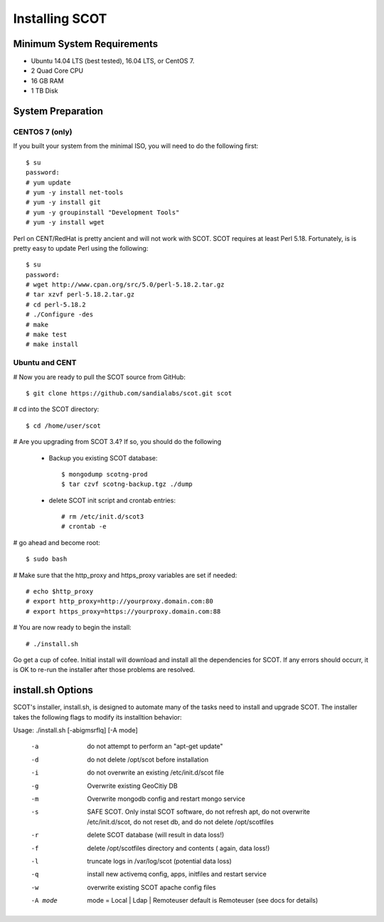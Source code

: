 Installing SCOT
===============

Minimum System Requirements
^^^^^^^^^^^^^^^^^^^^^^^^^^^

* Ubuntu 14.04 LTS (best tested), 16.04 LTS, or CentOS 7.
* 2 Quad Core CPU
* 16 GB RAM
* 1 TB Disk

System Preparation
^^^^^^^^^^^^^^^^^^

CENTOS 7 (only)
---------------

If you built your system from the minimal ISO, you will need to do the following first::

    $ su
    password: 
    # yum update
    # yum -y install net-tools
    # yum -y install git
    # yum -y groupinstall "Development Tools"
    # yum -y install wget

Perl on CENT/RedHat is pretty ancient and will not work with SCOT.  SCOT requires at least Perl 5.18.
Fortunately, is is pretty easy to update Perl using the following::

    $ su
    password:
    # wget http://www.cpan.org/src/5.0/perl-5.18.2.tar.gz
    # tar xzvf perl-5.18.2.tar.gz
    # cd perl-5.18.2
    # ./Configure -des
    # make
    # make test
    # make install

Ubuntu and CENT
---------------

# Now you are ready to pull the SCOT source from GitHub::

    $ git clone https://github.com/sandialabs/scot.git scot

# cd into the SCOT directory::

    $ cd /home/user/scot

# Are you upgrading from SCOT 3.4?  If so, you should do the following

    * Backup you existing SCOT database::
    
        $ mongodump scotng-prod
        $ tar czvf scotng-backup.tgz ./dump

    * delete SCOT init script and crontab entries::

        # rm /etc/init.d/scot3
        # crontab -e 

# go ahead and become root::

    $ sudo bash
    
# Make sure that the http_proxy and https_proxy variables are set if needed::
  
    # echo $http_proxy
    # export http_proxy=http://yourproxy.domain.com:80
    # export https_proxy=https://yourproxy.domain.com:88

# You are now ready to begin the install::

   # ./install.sh

Go get a cup of cofee.  Initial install will download and install all the dependencies for SCOT.  If any errors should 
occurr, it is OK to re-run the installer after those problems are resolved.

install.sh Options
^^^^^^^^^^^^^^^^^^

SCOT's installer, install.sh,  is designed to automate many of the tasks need to install and 
upgrade SCOT.  The installer takes the following flags to modify its installtion behavior::

Usage: ./install.sh [-abigmsrflq] [-A mode] 

    -a      do not attempt to perform an "apt-get update"
    -d      do not delete /opt/scot before installation
    -i      do not overwrite an existing /etc/init.d/scot file
    -g      Overwrite existing GeoCitiy DB
    -m      Overwrite mongodb config and restart mongo service
    -s      SAFE SCOT. Only instal SCOT software, do not refresh apt, do not
                overwrite /etc/init.d/scot, do not reset db, and
                do not delete /opt/scotfiles
    -r      delete SCOT database (will result in data loss!)
    -f      delete /opt/scotfiles directory and contents ( again, data loss!)
    -l      truncate logs in /var/log/scot (potential data loss)
    -q      install new activemq config, apps, initfiles and restart service
    -w      overwrite existing SCOT apache config files
    -A mode     mode = Local | Ldap | Remoteuser
                default is Remoteuser (see docs for details)
